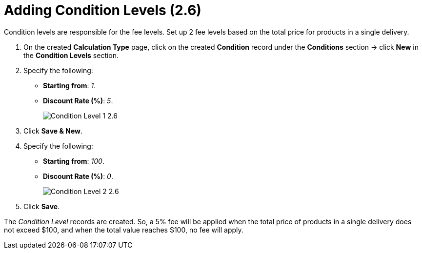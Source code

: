= Adding Condition Levels (2.6)

Condition levels are responsible for the fee levels. Set up 2 fee levels based on the total price for products in a single delivery.

. On the created *Calculation Type* page, click on the created *Condition* record under the *Conditions* section → click *New* in the *Condition Levels* section.
. Specify the following:
* *Starting from*: _1_.
* *Discount Rate (%)*: _5_.
+
image:Condition-Level-1-2.6.png[]
. Click *Save & New*.
. Specify the following:
* *Starting from*: _100_.
* *Discount Rate (%)*: _0_.
+
image:Condition-Level-2-2.6.png[]
. Click *Save*.

The _Condition Level_ records are created. So, a 5% fee will be applied when the total price of products in a single delivery does not exceed $100, and when the total value reaches $100, no fee will apply.
